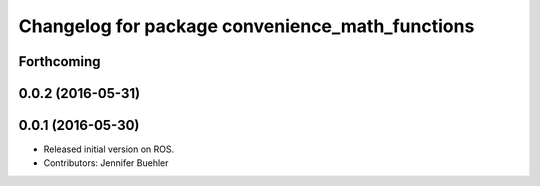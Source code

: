 ^^^^^^^^^^^^^^^^^^^^^^^^^^^^^^^^^^^^^^^^^^^^^^^^
Changelog for package convenience_math_functions
^^^^^^^^^^^^^^^^^^^^^^^^^^^^^^^^^^^^^^^^^^^^^^^^

Forthcoming
-----------

0.0.2 (2016-05-31)
------------------

0.0.1 (2016-05-30)
------------------
* Released initial version on ROS. 
* Contributors: Jennifer Buehler
